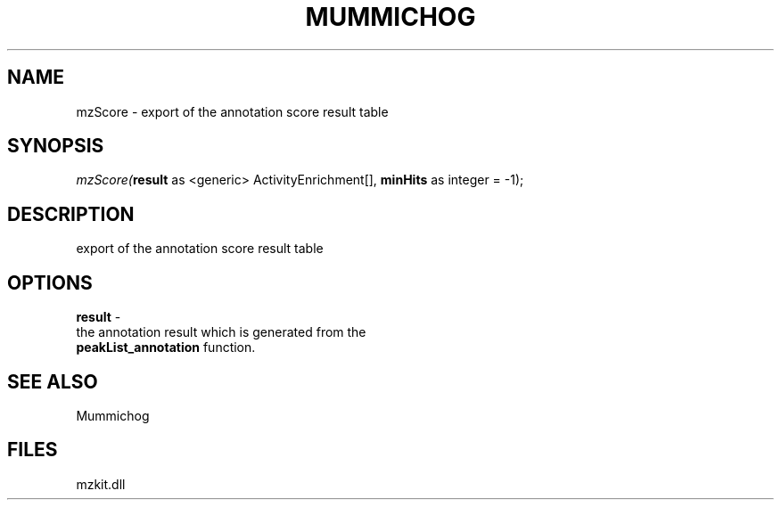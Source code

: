 .\" man page create by R# package system.
.TH MUMMICHOG 1 2000-01-01 "mzScore" "mzScore"
.SH NAME
mzScore \- export of the annotation score result table
.SH SYNOPSIS
\fImzScore(\fBresult\fR as <generic> ActivityEnrichment[], 
\fBminHits\fR as integer = -1);\fR
.SH DESCRIPTION
.PP
export of the annotation score result table
.PP
.SH OPTIONS
.PP
\fBresult\fB \fR\- 
 the annotation result which is generated from the 
 \fBpeakList_annotation\fR function.
. 
.PP
.SH SEE ALSO
Mummichog
.SH FILES
.PP
mzkit.dll
.PP
